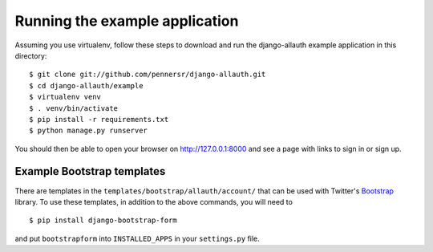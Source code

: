 ===============================
Running the example application
===============================

Assuming you use virtualenv, follow these steps to download and run the
django-allauth example application in this directory:

::

    $ git clone git://github.com/pennersr/django-allauth.git
    $ cd django-allauth/example
    $ virtualenv venv
    $ . venv/bin/activate
    $ pip install -r requirements.txt
    $ python manage.py runserver

You should then be able to open your browser on http://127.0.0.1:8000 and
see a page with links to sign in or sign up.

Example Bootstrap templates
---------------------------

There are templates in the ``templates/bootstrap/allauth/account/`` that can
be used with Twitter's `Bootstrap <http://twitter.github.com/bootstrap/>`_
library. To use these templates, in addition to the above commands, you
will need to

::

    $ pip install django-bootstrap-form

and put ``bootstrapform`` into ``INSTALLED_APPS`` in your ``settings.py`` file.
